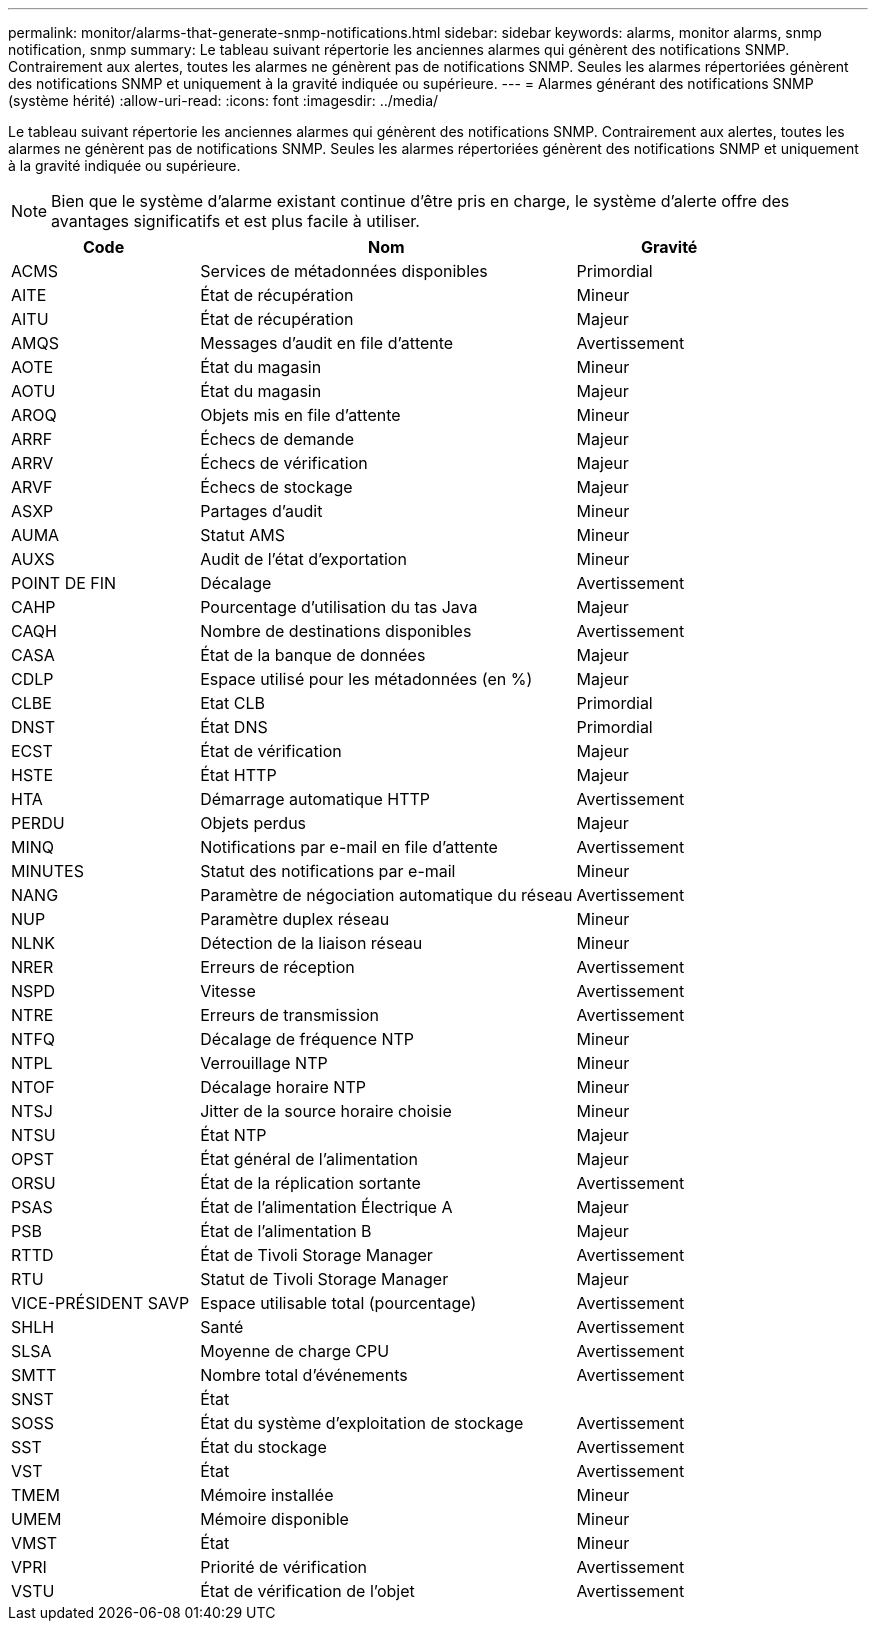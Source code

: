 ---
permalink: monitor/alarms-that-generate-snmp-notifications.html 
sidebar: sidebar 
keywords: alarms, monitor alarms, snmp notification, snmp 
summary: Le tableau suivant répertorie les anciennes alarmes qui génèrent des notifications SNMP. Contrairement aux alertes, toutes les alarmes ne génèrent pas de notifications SNMP. Seules les alarmes répertoriées génèrent des notifications SNMP et uniquement à la gravité indiquée ou supérieure. 
---
= Alarmes générant des notifications SNMP (système hérité)
:allow-uri-read: 
:icons: font
:imagesdir: ../media/


[role="lead"]
Le tableau suivant répertorie les anciennes alarmes qui génèrent des notifications SNMP. Contrairement aux alertes, toutes les alarmes ne génèrent pas de notifications SNMP. Seules les alarmes répertoriées génèrent des notifications SNMP et uniquement à la gravité indiquée ou supérieure.


NOTE: Bien que le système d'alarme existant continue d'être pris en charge, le système d'alerte offre des avantages significatifs et est plus facile à utiliser.

[cols="1a,2a,1a"]
|===
| Code | Nom | Gravité 


 a| 
ACMS
 a| 
Services de métadonnées disponibles
 a| 
Primordial



 a| 
AITE
 a| 
État de récupération
 a| 
Mineur



 a| 
AITU
 a| 
État de récupération
 a| 
Majeur



 a| 
AMQS
 a| 
Messages d'audit en file d'attente
 a| 
Avertissement



 a| 
AOTE
 a| 
État du magasin
 a| 
Mineur



 a| 
AOTU
 a| 
État du magasin
 a| 
Majeur



 a| 
AROQ
 a| 
Objets mis en file d'attente
 a| 
Mineur



 a| 
ARRF
 a| 
Échecs de demande
 a| 
Majeur



 a| 
ARRV
 a| 
Échecs de vérification
 a| 
Majeur



 a| 
ARVF
 a| 
Échecs de stockage
 a| 
Majeur



 a| 
ASXP
 a| 
Partages d'audit
 a| 
Mineur



 a| 
AUMA
 a| 
Statut AMS
 a| 
Mineur



 a| 
AUXS
 a| 
Audit de l'état d'exportation
 a| 
Mineur



 a| 
POINT DE FIN
 a| 
Décalage
 a| 
Avertissement



 a| 
CAHP
 a| 
Pourcentage d'utilisation du tas Java
 a| 
Majeur



 a| 
CAQH
 a| 
Nombre de destinations disponibles
 a| 
Avertissement



 a| 
CASA
 a| 
État de la banque de données
 a| 
Majeur



 a| 
CDLP
 a| 
Espace utilisé pour les métadonnées (en %)
 a| 
Majeur



 a| 
CLBE
 a| 
Etat CLB
 a| 
Primordial



 a| 
DNST
 a| 
État DNS
 a| 
Primordial



 a| 
ECST
 a| 
État de vérification
 a| 
Majeur



 a| 
HSTE
 a| 
État HTTP
 a| 
Majeur



 a| 
HTA
 a| 
Démarrage automatique HTTP
 a| 
Avertissement



 a| 
PERDU
 a| 
Objets perdus
 a| 
Majeur



 a| 
MINQ
 a| 
Notifications par e-mail en file d'attente
 a| 
Avertissement



 a| 
MINUTES
 a| 
Statut des notifications par e-mail
 a| 
Mineur



 a| 
NANG
 a| 
Paramètre de négociation automatique du réseau
 a| 
Avertissement



 a| 
NUP
 a| 
Paramètre duplex réseau
 a| 
Mineur



 a| 
NLNK
 a| 
Détection de la liaison réseau
 a| 
Mineur



 a| 
NRER
 a| 
Erreurs de réception
 a| 
Avertissement



 a| 
NSPD
 a| 
Vitesse
 a| 
Avertissement



 a| 
NTRE
 a| 
Erreurs de transmission
 a| 
Avertissement



 a| 
NTFQ
 a| 
Décalage de fréquence NTP
 a| 
Mineur



 a| 
NTPL
 a| 
Verrouillage NTP
 a| 
Mineur



 a| 
NTOF
 a| 
Décalage horaire NTP
 a| 
Mineur



 a| 
NTSJ
 a| 
Jitter de la source horaire choisie
 a| 
Mineur



 a| 
NTSU
 a| 
État NTP
 a| 
Majeur



 a| 
OPST
 a| 
État général de l'alimentation
 a| 
Majeur



 a| 
ORSU
 a| 
État de la réplication sortante
 a| 
Avertissement



 a| 
PSAS
 a| 
État de l'alimentation Électrique A
 a| 
Majeur



 a| 
PSB
 a| 
État de l'alimentation B
 a| 
Majeur



 a| 
RTTD
 a| 
État de Tivoli Storage Manager
 a| 
Avertissement



 a| 
RTU
 a| 
Statut de Tivoli Storage Manager
 a| 
Majeur



 a| 
VICE-PRÉSIDENT SAVP
 a| 
Espace utilisable total (pourcentage)
 a| 
Avertissement



 a| 
SHLH
 a| 
Santé
 a| 
Avertissement



 a| 
SLSA
 a| 
Moyenne de charge CPU
 a| 
Avertissement



 a| 
SMTT
 a| 
Nombre total d'événements
 a| 
Avertissement



 a| 
SNST
 a| 
État
 a| 



 a| 
SOSS
 a| 
État du système d'exploitation de stockage
 a| 
Avertissement



 a| 
SST
 a| 
État du stockage
 a| 
Avertissement



 a| 
VST
 a| 
État
 a| 
Avertissement



 a| 
TMEM
 a| 
Mémoire installée
 a| 
Mineur



 a| 
UMEM
 a| 
Mémoire disponible
 a| 
Mineur



 a| 
VMST
 a| 
État
 a| 
Mineur



 a| 
VPRI
 a| 
Priorité de vérification
 a| 
Avertissement



 a| 
VSTU
 a| 
État de vérification de l'objet
 a| 
Avertissement

|===